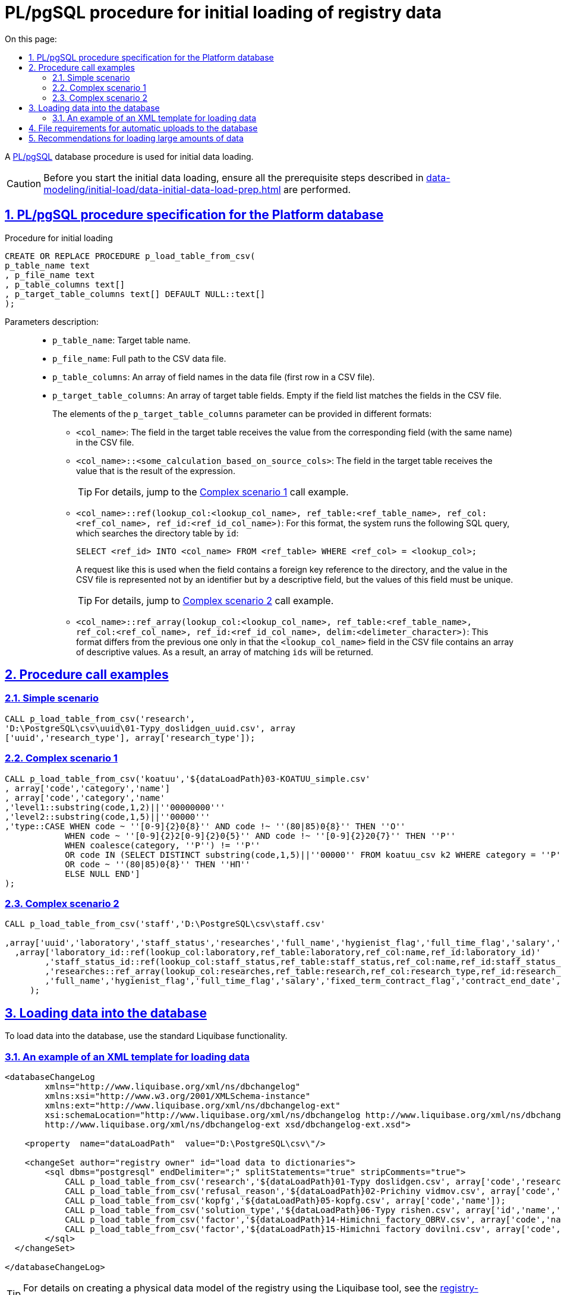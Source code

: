 :toc-title: On this page:
:toc: auto
:toclevels: 5
:experimental:
:sectnums:
:sectnumlevels: 5
:sectanchors:
:sectlinks:
:partnums:

//= Опис процедури PL/pgSQL для первинного завантаження даних реєстру
= PL/pgSQL procedure for initial loading of registry data

//Для первинного завантаження даних використовується БД-процедура https://www.postgresql.org/docs/9.6/plpgsql.html[PL/pgSQL].
A https://www.postgresql.org/docs/9.6/plpgsql.html[PL/pgSQL] database procedure is used for initial data loading.

//CAUTION: Перед виконанням процедури первинного завантаження даних, переконайтеся, що виконано передумови, описані в секції xref:data-modeling/initial-load/data-initial-data-load-prep.adoc[Підготовка даних до міграції].
CAUTION: Before you start the initial data loading, ensure all the prerequisite steps described in xref:data-modeling/initial-load/data-initial-data-load-prep.adoc[] are performed.

//== Специфікація PL/pgSQL процедури для БД Платформи
== PL/pgSQL procedure specification for the Platform database

.Procedure for initial loading
[source, sql]
----
CREATE OR REPLACE PROCEDURE p_load_table_from_csv(
p_table_name text
, p_file_name text
, p_table_columns text[]
, p_target_table_columns text[] DEFAULT NULL::text[]
);
----

Parameters description: ::

* `p_table_name`: Target table name.
* `p_file_name`: Full path to the CSV data file.
* `p_table_columns`: An array of field names in the data file (first row in a CSV file).
* `p_target_table_columns`: An array of target table fields. Empty if the field list matches the fields in the CSV file.
+
The elements of the `p_target_table_columns` parameter can be provided in different formats:
+
--
* `<col_name>`: The field in the target table receives the value from the corresponding field (with the same name) in the CSV file.
* `<col_name>::<some_calculation_based_on_source_cols>`: The field in the target table receives the value that is the result of the expression.
+
TIP: For details, jump to the xref:complex-case-1[Complex scenario 1] call example.
+
* `<col_name>::ref(lookup_col:<lookup_col_name>, ref_table:<ref_table_name>, ref_col:<ref_col_name>, ref_id:<ref_id_col_name>)`: For this format, the system runs the following SQL query, which searches the directory table by `id`:
+
[source, sql]
----
SELECT <ref_id> INTO <col_name> FROM <ref_table> WHERE <ref_col> = <lookup_col>;
----
+
A request like this is used when the field contains a foreign key reference to the directory, and the value in the CSV file is represented not by an identifier but by a descriptive field, but the values of this field must be unique.
+
//TIP: Детальніше -- див. підрозділ xref:complex-case-2[Cкладний сценарій 2] у прикладах виклику.
TIP: For details, jump to xref:complex-case-2[Complex scenario 2] call example.
+
* `<col_name>::ref_array(lookup_col:<lookup_col_name>, ref_table:<ref_table_name>, ref_col:<ref_col_name>, ref_id:<ref_id_col_name>, delim:<delimeter_character>)`: This format differs from the previous one only in that the `<lookup_col_name>` field in the CSV file contains an array of descriptive values. As a result, an array of matching `ids` will be returned.

--

//== Приклади виклику процедури
== Procedure call examples

[#simple-case]
=== Simple scenario

[source, sql]
----
CALL p_load_table_from_csv('research',
'D:\PostgreSQL\csv\uuid\01-Typy_doslidgen_uuid.csv', array
['uuid','research_type'], array['research_type']);
----

[#complex-case-1]
=== Complex scenario 1

[source, sql]
----
CALL p_load_table_from_csv('koatuu','${dataLoadPath}03-KOATUU_simple.csv'
, array['code','category','name']
, array['code','category','name'
,'level1::substring(code,1,2)||''00000000'''
,'level2::substring(code,1,5)||''00000'''
,'type::CASE WHEN code ~ ''[0-9]{2}0{8}'' AND code !~ ''(80|85)0{8}'' THEN ''О''
            WHEN code ~ ''[0-9]{2}2[0-9]{2}0{5}'' AND code !~ ''[0-9]{2}20{7}'' THEN ''Р''
            WHEN coalesce(category, ''Р'') != ''Р''
            OR code IN (SELECT DISTINCT substring(code,1,5)||''00000'' FROM koatuu_csv k2 WHERE category = ''Р'') AND category IS NULL
            OR code ~ ''(80|85)0{8}'' THEN ''НП''
            ELSE NULL END']
);
----

[#complex-case-2]
=== Complex scenario 2

[source, sql]
----
CALL p_load_table_from_csv('staff','D:\PostgreSQL\csv\staff.csv'

,array['uuid','laboratory','staff_status','researches','full_name','hygienist_flag','full_time_flag','salary','fixed_term_contract_flag','contract_end_date','specialization_date','specialization_end_date','dismissal_flag','dismissal_date']
  ,array['laboratory_id::ref(lookup_col:laboratory,ref_table:laboratory,ref_col:name,ref_id:laboratory_id)'
        ,'staff_status_id::ref(lookup_col:staff_status,ref_table:staff_status,ref_col:name,ref_id:staff_status_id)'
        ,'researches::ref_array(lookup_col:researches,ref_table:research,ref_col:research_type,ref_id:research_id,delim:#)'
        ,'full_name','hygienist_flag','full_time_flag','salary','fixed_term_contract_flag','contract_end_date','specialization_date','specialization_end_date','dismissal_flag','dismissal_date']
     );
----

//== Завантаження даних до БД
== Loading data into the database

//Для завантаження даних в БД використовуємо стандартну функціональність liquibase.
To load data into the database, use the standard Liquibase functionality.

//=== Приклад XML-шаблону для завантаження даних
=== An example of an XML template for loading data

[source, xml]
----
<databaseChangeLog
        xmlns="http://www.liquibase.org/xml/ns/dbchangelog"
        xmlns:xsi="http://www.w3.org/2001/XMLSchema-instance"
        xmlns:ext="http://www.liquibase.org/xml/ns/dbchangelog-ext"
        xsi:schemaLocation="http://www.liquibase.org/xml/ns/dbchangelog http://www.liquibase.org/xml/ns/dbchangelog/dbchangelog-4.2.xsd
        http://www.liquibase.org/xml/ns/dbchangelog-ext xsd/dbchangelog-ext.xsd">

    <property  name="dataLoadPath"  value="D:\PostgreSQL\csv\"/>

    <changeSet author="registry owner" id="load data to dictionaries">
        <sql dbms="postgresql" endDelimiter=";" splitStatements="true" stripComments="true">
            CALL p_load_table_from_csv('research','${dataLoadPath}01-Typy doslidgen.csv', array['code','research_type'], array['research_type']);
            CALL p_load_table_from_csv('refusal_reason','${dataLoadPath}02-Prichiny vidmov.csv', array['code','document_type','name','constant_code'], array['document_type','name','constant_code']);
            CALL p_load_table_from_csv('kopfg','${dataLoadPath}05-kopfg.csv', array['code','name']);
            CALL p_load_table_from_csv('solution_type','${dataLoadPath}06-Typy rishen.csv', array['id','name','constant_code'], array['name','constant_code']);
            CALL p_load_table_from_csv('factor','${dataLoadPath}14-Himichni_factory_OBRV.csv', array['code','name','col3','col4'], array['name','factor_type::''Хімічний: ОБРВ''']);
            CALL p_load_table_from_csv('factor','${dataLoadPath}15-Himichni factory dovilni.csv', array['code','name'], array['name','factor_type::''Хімічний: довільні''']);
        </sql>
  </changeSet>

</databaseChangeLog>
----

//TIP: За детальною інформацією щодо створення фізичної моделі даних реєстру за допомогою інструмента Liquibase зверніться до розділу **"Створення фізичної моделі даних реєстру"** цього документа.
//TODO: No link here?
TIP: For details on creating a physical data model of the registry using the Liquibase tool, see the xref:registry-develop:data-modeling/data/physical-model/overview.adoc[] section.

[#initial-load-csv-requirements]
//== Вимоги до файлів для автоматичного завантаження до БД
== File requirements for automatic uploads to the database

//Файли, що використовуватимуться для завантаження даних до БД, повинні мати чітку структуру.
The files used to upload data into the database must have a clear structure.

//Вимоги до файлів для автоматичного завантаження в БД:
File requirements for automatic uploads to the database:

//* тільки СSV-формат;
* The file format must be CSV.
//* назва файлу -- латиницею;
* The file name must contain only Latin letters.
//* кодування -- UTF8;
* Files must use UTF8 encoding.
//* перший рядок містить назви полів;
* The first row must contain field names.
//* починаючи із другого рядка містяться значення полів (структура відповідає назвам полів із першого рядка);
* Starting from the second row, the file must contain field values. Their structure must match the field names in the first row.
//* значення полів одного рядка файлу повністю визначають значення полів, необхідних для створення запису в базі даних;
* One row in the file must contain the values necessary to create a record in the database.
//* розділювач значень полів: `,` (кома) або `;` (крапка з комою);
* Values are separated by commas or semicolons.
//* відсутність значення (`NULL`) передається відсутнім значенням, наприклад, `...значення 1[red]##,,##значення 3...`, тобто відсутнє значення пропускається між двома комами, а не позначається пробілом);
* The absence of a value (`NULL`) is conveyed by a missing value, not a space. For example:
+
`...value 1,,value 3...`
//* наявність унікальності за одним бізнес-полем (наприклад, поле `Назва`) -- для довідників;
* The file must contain at least one unique business field (for example, `Name`) for directories.
//* для позначення масивів описових значень використовуються фігурні дужки `{`, `}`.
* Use curly brackets `{` `}` to denote arrays of descriptive values.

//== Рекомендації для завантаження великої кількості даних
== Recommendations for loading large amounts of data

//Для завантаження великої кількості даних (понад 1 млн рядків) рекомендується тимчасова зміна конфігурації БД -- у файлі з налаштуваннями PostgreSQL `postgresql.conf` встановити наступні значення для часу очікування підключень між реплікою та основною (master) БД:
If you need to load a large amount of data (over 1 million rows), we recommend temporarily changing the database configuration. Set the following values for the connection waiting time between the replica and the main database in the `postgresql.conf` file:

----
wal_sender_timeout = 900s
wal_receiver_timeout = 900s
----